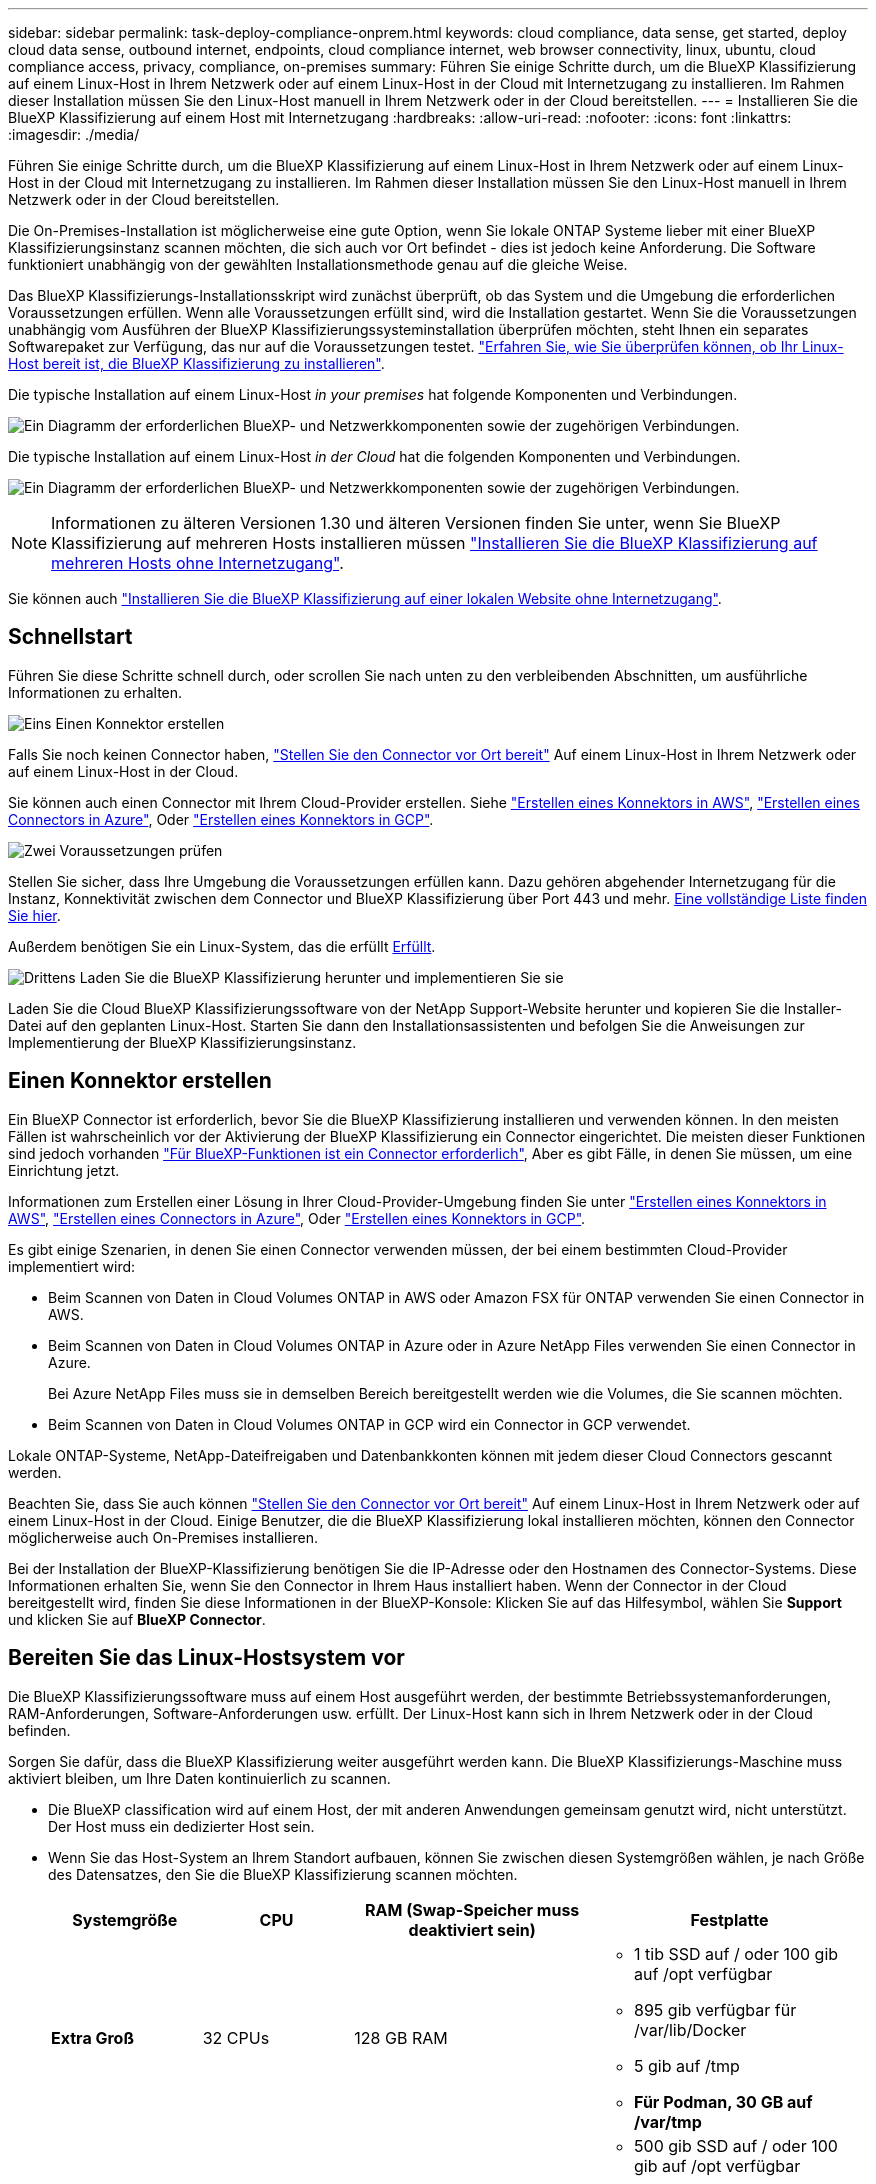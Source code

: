 ---
sidebar: sidebar 
permalink: task-deploy-compliance-onprem.html 
keywords: cloud compliance, data sense, get started, deploy cloud data sense, outbound internet, endpoints, cloud compliance internet, web browser connectivity, linux, ubuntu, cloud compliance access, privacy, compliance, on-premises 
summary: Führen Sie einige Schritte durch, um die BlueXP Klassifizierung auf einem Linux-Host in Ihrem Netzwerk oder auf einem Linux-Host in der Cloud mit Internetzugang zu installieren. Im Rahmen dieser Installation müssen Sie den Linux-Host manuell in Ihrem Netzwerk oder in der Cloud bereitstellen. 
---
= Installieren Sie die BlueXP Klassifizierung auf einem Host mit Internetzugang
:hardbreaks:
:allow-uri-read: 
:nofooter: 
:icons: font
:linkattrs: 
:imagesdir: ./media/


[role="lead"]
Führen Sie einige Schritte durch, um die BlueXP Klassifizierung auf einem Linux-Host in Ihrem Netzwerk oder auf einem Linux-Host in der Cloud mit Internetzugang zu installieren. Im Rahmen dieser Installation müssen Sie den Linux-Host manuell in Ihrem Netzwerk oder in der Cloud bereitstellen.

Die On-Premises-Installation ist möglicherweise eine gute Option, wenn Sie lokale ONTAP Systeme lieber mit einer BlueXP  Klassifizierungsinstanz scannen möchten, die sich auch vor Ort befindet - dies ist jedoch keine Anforderung. Die Software funktioniert unabhängig von der gewählten Installationsmethode genau auf die gleiche Weise.

Das BlueXP Klassifizierungs-Installationsskript wird zunächst überprüft, ob das System und die Umgebung die erforderlichen Voraussetzungen erfüllen. Wenn alle Voraussetzungen erfüllt sind, wird die Installation gestartet. Wenn Sie die Voraussetzungen unabhängig vom Ausführen der BlueXP Klassifizierungssysteminstallation überprüfen möchten, steht Ihnen ein separates Softwarepaket zur Verfügung, das nur auf die Voraussetzungen testet. link:task-test-linux-system.html["Erfahren Sie, wie Sie überprüfen können, ob Ihr Linux-Host bereit ist, die BlueXP Klassifizierung zu installieren"].

Die typische Installation auf einem Linux-Host _in your premises_ hat folgende Komponenten und Verbindungen.

image:diagram_deploy_onprem_overview.png["Ein Diagramm der erforderlichen BlueXP- und Netzwerkkomponenten sowie der zugehörigen Verbindungen."]

Die typische Installation auf einem Linux-Host _in der Cloud_ hat die folgenden Komponenten und Verbindungen.

image:diagram_deploy_onprem_cloud_instance.png["Ein Diagramm der erforderlichen BlueXP- und Netzwerkkomponenten sowie der zugehörigen Verbindungen."]


NOTE: Informationen zu älteren Versionen 1.30 und älteren Versionen finden Sie unter, wenn Sie BlueXP Klassifizierung auf mehreren Hosts installieren müssen link:task-deploy-multi-host-install-dark-site.html["Installieren Sie die BlueXP Klassifizierung auf mehreren Hosts ohne Internetzugang"].

Sie können auch link:task-deploy-compliance-dark-site.html["Installieren Sie die BlueXP Klassifizierung auf einer lokalen Website ohne Internetzugang"].



== Schnellstart

Führen Sie diese Schritte schnell durch, oder scrollen Sie nach unten zu den verbleibenden Abschnitten, um ausführliche Informationen zu erhalten.

.image:https://raw.githubusercontent.com/NetAppDocs/common/main/media/number-1.png["Eins"] Einen Konnektor erstellen
[role="quick-margin-para"]
Falls Sie noch keinen Connector haben, https://docs.netapp.com/us-en/bluexp-setup-admin/task-quick-start-connector-on-prem.html["Stellen Sie den Connector vor Ort bereit"^] Auf einem Linux-Host in Ihrem Netzwerk oder auf einem Linux-Host in der Cloud.

[role="quick-margin-para"]
Sie können auch einen Connector mit Ihrem Cloud-Provider erstellen. Siehe https://docs.netapp.com/us-en/bluexp-setup-admin/task-quick-start-connector-aws.html["Erstellen eines Konnektors in AWS"^], https://docs.netapp.com/us-en/bluexp-setup-admin/task-quick-start-connector-azure.html["Erstellen eines Connectors in Azure"^], Oder https://docs.netapp.com/us-en/bluexp-setup-admin/task-quick-start-connector-google.html["Erstellen eines Konnektors in GCP"^].

.image:https://raw.githubusercontent.com/NetAppDocs/common/main/media/number-2.png["Zwei"] Voraussetzungen prüfen
[role="quick-margin-para"]
Stellen Sie sicher, dass Ihre Umgebung die Voraussetzungen erfüllen kann. Dazu gehören abgehender Internetzugang für die Instanz, Konnektivität zwischen dem Connector und BlueXP Klassifizierung über Port 443 und mehr. <<Ermöglichen Sie Outbound-Internetzugriff aus der BlueXP Klassifizierung,Eine vollständige Liste finden Sie hier>>.

[role="quick-margin-para"]
Außerdem benötigen Sie ein Linux-System, das die erfüllt <<Bereiten Sie das Linux-Hostsystem vor,Erfüllt>>.

.image:https://raw.githubusercontent.com/NetAppDocs/common/main/media/number-3.png["Drittens"] Laden Sie die BlueXP Klassifizierung herunter und implementieren Sie sie
[role="quick-margin-para"]
Laden Sie die Cloud BlueXP Klassifizierungssoftware von der NetApp Support-Website herunter und kopieren Sie die Installer-Datei auf den geplanten Linux-Host. Starten Sie dann den Installationsassistenten und befolgen Sie die Anweisungen zur Implementierung der BlueXP Klassifizierungsinstanz.



== Einen Konnektor erstellen

Ein BlueXP Connector ist erforderlich, bevor Sie die BlueXP Klassifizierung installieren und verwenden können. In den meisten Fällen ist wahrscheinlich vor der Aktivierung der BlueXP Klassifizierung ein Connector eingerichtet. Die meisten dieser Funktionen sind jedoch vorhanden https://docs.netapp.com/us-en/bluexp-setup-admin/concept-connectors.html["Für BlueXP-Funktionen ist ein Connector erforderlich"], Aber es gibt Fälle, in denen Sie müssen, um eine Einrichtung jetzt.

Informationen zum Erstellen einer Lösung in Ihrer Cloud-Provider-Umgebung finden Sie unter https://docs.netapp.com/us-en/bluexp-setup-admin/task-quick-start-connector-aws.html["Erstellen eines Konnektors in AWS"^], https://docs.netapp.com/us-en/bluexp-setup-admin/task-quick-start-connector-azure.html["Erstellen eines Connectors in Azure"^], Oder https://docs.netapp.com/us-en/bluexp-setup-admin/task-quick-start-connector-google.html["Erstellen eines Konnektors in GCP"^].

Es gibt einige Szenarien, in denen Sie einen Connector verwenden müssen, der bei einem bestimmten Cloud-Provider implementiert wird:

* Beim Scannen von Daten in Cloud Volumes ONTAP in AWS oder Amazon FSX für ONTAP verwenden Sie einen Connector in AWS.
* Beim Scannen von Daten in Cloud Volumes ONTAP in Azure oder in Azure NetApp Files verwenden Sie einen Connector in Azure.
+
Bei Azure NetApp Files muss sie in demselben Bereich bereitgestellt werden wie die Volumes, die Sie scannen möchten.

* Beim Scannen von Daten in Cloud Volumes ONTAP in GCP wird ein Connector in GCP verwendet.


Lokale ONTAP-Systeme, NetApp-Dateifreigaben und Datenbankkonten können mit jedem dieser Cloud Connectors gescannt werden.

Beachten Sie, dass Sie auch können https://docs.netapp.com/us-en/bluexp-setup-admin/task-quick-start-connector-on-prem.html["Stellen Sie den Connector vor Ort bereit"^] Auf einem Linux-Host in Ihrem Netzwerk oder auf einem Linux-Host in der Cloud. Einige Benutzer, die die BlueXP Klassifizierung lokal installieren möchten, können den Connector möglicherweise auch On-Premises installieren.

Bei der Installation der BlueXP-Klassifizierung benötigen Sie die IP-Adresse oder den Hostnamen des Connector-Systems. Diese Informationen erhalten Sie, wenn Sie den Connector in Ihrem Haus installiert haben. Wenn der Connector in der Cloud bereitgestellt wird, finden Sie diese Informationen in der BlueXP-Konsole: Klicken Sie auf das Hilfesymbol, wählen Sie *Support* und klicken Sie auf *BlueXP Connector*.



== Bereiten Sie das Linux-Hostsystem vor

Die BlueXP Klassifizierungssoftware muss auf einem Host ausgeführt werden, der bestimmte Betriebssystemanforderungen, RAM-Anforderungen, Software-Anforderungen usw. erfüllt. Der Linux-Host kann sich in Ihrem Netzwerk oder in der Cloud befinden.

Sorgen Sie dafür, dass die BlueXP Klassifizierung weiter ausgeführt werden kann. Die BlueXP Klassifizierungs-Maschine muss aktiviert bleiben, um Ihre Daten kontinuierlich zu scannen.

* Die BlueXP classification wird auf einem Host, der mit anderen Anwendungen gemeinsam genutzt wird, nicht unterstützt.  Der Host muss ein dedizierter Host sein.
* Wenn Sie das Host-System an Ihrem Standort aufbauen, können Sie zwischen diesen Systemgrößen wählen, je nach Größe des Datensatzes, den Sie die BlueXP Klassifizierung scannen möchten.
+
[cols="17,17,27,31"]
|===
| Systemgröße | CPU | RAM (Swap-Speicher muss deaktiviert sein) | Festplatte 


| *Extra Groß* | 32 CPUs | 128 GB RAM  a| 
** 1 tib SSD auf / oder 100 gib auf /opt verfügbar
** 895 gib verfügbar für /var/lib/Docker
** 5 gib auf /tmp
** *Für Podman, 30 GB auf /var/tmp*




| *Groß* | 16 CPUs | 64 GB RAM  a| 
** 500 gib SSD auf / oder 100 gib auf /opt verfügbar
** 400 GiB verfügbar auf /var/lib/docker oder für Podman /var/lib/containers
** 5 gib auf /tmp
** *Für Podman, 30 GB auf /var/tmp*


|===
* Wenn Sie für Ihre BlueXP classification eine Compute-Instanz in der Cloud bereitstellen, verwenden Sie ein System, das die oben genannten „Groß“-Systemanforderungen erfüllt:
+
** *Amazon Elastic Compute Cloud (Amazon EC2)-Instanztyp*: „m6i.4xlarge“. link:reference-instance-types.html#aws-instance-types["Siehe zusätzliche AWS-Instanztypen"^] .
** *Azure-VM-Größe*: „Standard_D16s_v3“. link:reference-instance-types.html#azure-instance-types["Siehe zusätzliche Azure-Instanztypen"^] .
** *GCP-Maschinentyp*: „n2-standard-16“. link:reference-instance-types.html#gcp-instance-types["Weitere GCP-Instanztypen finden Sie unter"^] .


* *UNIX-Ordnerberechtigungen*: Folgende UNIX-Mindestberechtigungen sind erforderlich:
+
[cols="25,25"]
|===
| Ordner | Mindestberechtigungen 


| /Tmp | `rwxrwxrwt` 


| /Opt | `rwxr-xr-x` 


| /Var/lib/Docker | `rwx------` 


| /Usr/lib/systemd/System | `rwxr-xr-x` 
|===
* *Betriebssystem*:
+
** Für die folgenden Betriebssysteme ist die Verwendung der Docker Container-Engine erforderlich:
+
*** Red hat Enterprise Linux Version 7.8 und 7.9
*** Ubuntu 22.04 (BlueXP Klassifikation ab Version 1.23 erforderlich)
*** Ubuntu 24.04 (erfordert BlueXP -Klassifizierung Version 1.23 oder höher)


** Die folgenden Betriebssysteme erfordern die Verwendung der Podman Container-Engine. Sie erfordern eine BlueXP Klassifikation der Version 1.30 oder höher:
+
*** Red Hat Enterprise Linux Version 8.8, 8.10, 9.0, 9.1, 9.2, 9.3, 9.4, 9.5 und 9.6.


** Advanced Vector Extensions (AVX2) muss auf dem Hostsystem aktiviert sein.


* *Red hat Subscription Management*: Der Host muss bei Red hat Subscription Management registriert sein. Wenn es nicht registriert ist, kann das System während der Installation nicht auf Repositorys zugreifen, um erforderliche Drittanbietersoftware zu aktualisieren.
* *Zusätzliche Software*: Sie müssen die folgende Software auf dem Host installieren, bevor Sie die BlueXP-Klassifizierung installieren:
+
** Je nach verwendetem Betriebssystem müssen Sie eine der Container-Engines installieren:
+
*** Docker Engine ab Version 19.3.1. https://docs.docker.com/engine/install/["Installationsanweisungen anzeigen"^].
*** Podman Version 4 oder höher. Um Podman zu installieren, geben Sie ) ein (`sudo yum install podman netavark -y`.






* Python Version 3.6 oder höher. https://www.python.org/downloads/["Installationsanweisungen anzeigen"^].
+
** *NTP-Überlegungen*: NetApp empfiehlt, die BlueXP classification für die Verwendung eines Network Time Protocol (NTP)-Dienstes zu konfigurieren.  Die Zeit muss zwischen dem BlueXP classification Klassifizierungssystem und dem Connector synchronisiert werden.




* *Firewalld Überlegungen*: Wenn Sie planen zu verwenden `firewalld`, Wir empfehlen, dass Sie es aktivieren, bevor Sie BlueXP Klassifizierung installieren. Führen Sie die folgenden Befehle zum Konfigurieren aus `firewalld` Damit es mit der BlueXP Klassifizierung kompatibel ist:
+
....
firewall-cmd --permanent --add-service=http
firewall-cmd --permanent --add-service=https
firewall-cmd --permanent --add-port=80/tcp
firewall-cmd --permanent --add-port=8080/tcp
firewall-cmd --permanent --add-port=443/tcp
firewall-cmd --reload
....
+
Wenn Sie planen, zusätzliche BlueXP Klassifizierungs-Hosts als Scanner-Nodes zu verwenden, fügen Sie diese Regeln derzeit Ihrem Primärsystem hinzu:

+
....
firewall-cmd --permanent --add-port=2377/tcp
firewall-cmd --permanent --add-port=7946/udp
firewall-cmd --permanent --add-port=7946/tcp
firewall-cmd --permanent --add-port=4789/udp
....
+
Beachten Sie, dass Sie Docker oder Podman neu starten müssen, wenn Sie aktivieren oder aktualisieren `firewalld` Einstellungen.




NOTE: Die IP-Adresse des Host-Systems für die BlueXP Klassifizierung kann nach der Installation nicht mehr geändert werden.



== Ermöglichen Sie Outbound-Internetzugriff aus der BlueXP Klassifizierung

Für die BlueXP Klassifizierung ist Outbound-Internetzugang erforderlich. Wenn Ihr virtuelles oder physisches Netzwerk einen Proxy-Server für den Internetzugang verwendet, stellen Sie sicher, dass die BlueXP Klassifizierungsinstanz über Outbound-Internetzugang verfügt, um die folgenden Endpunkte zu kontaktieren.

[cols="43,57"]
|===
| Endpunkte | Zweck 


| \https://api.bluexp.netapp.com | Kommunikation mit dem BlueXP Service, einschl. NetApp Accounts 


| \https://netapp-cloud-account.auth0.com \https://auth0.com | Kommunikation mit der BlueXP-Website zur zentralen Benutzerauthentifizierung. 


| \https://support.compliance.api.bluexp.netapp.com/ \https://hub.docker.com \https://auth.docker.io \https://registry-1.docker.io \https://index.docker.io/ \https://dseasb33srnrn.cloudfront.net/ \https://production.cloudflare.docker.com/ | Bietet Zugriff auf Software-Images, Manifeste, Vorlagen und die Möglichkeit, Protokolle und Metriken zu senden. 


| \https://support.compliance.api.bluexp.netapp.com/ | Ermöglicht NetApp das Streamen von Daten aus Audit-Datensätzen. 


| \https://github.com/docker \https://download.docker.com | Enthält die erforderlichen Pakete für die Installation von Dockern. 


| \http://packages.ubuntu.com/
\http://archive.ubuntu.com | Enthält die erforderlichen Pakete für die Ubuntu-Installation. 
|===


== Vergewissern Sie sich, dass alle erforderlichen Ports aktiviert sind

Sie müssen sicherstellen, dass alle erforderlichen Ports für die Kommunikation zwischen Connector, BlueXP Klassifizierung, Active Directory und Ihren Datenquellen offen sind.

[cols="25,25,50"]
|===
| Verbindungstyp | Ports | Beschreibung 


| Connector <> BlueXP Klassifizierung | 8080 (TCP), 443 (TCP) und 80. 9000 | Die Firewall- oder Routing-Regeln für den Connector müssen ein- und ausgehenden Datenverkehr über Port 443 zur und von der BlueXP Klassifizierungsinstanz ermöglichen. Stellen Sie sicher, dass Port 8080 geöffnet ist, damit Sie den Installationsfortschritt in BlueXP sehen können. Wenn eine Firewall auf dem Linux-Host verwendet wird, ist Port 9000 für interne Prozesse innerhalb eines Ubuntu-Servers erforderlich. 


| Connector <> ONTAP-Cluster (NAS) | 443 (TCP)  a| 
BlueXP erkennt ONTAP-Cluster mithilfe von HTTPS. Wenn Sie benutzerdefinierte Firewall-Richtlinien verwenden, müssen diese die folgenden Anforderungen erfüllen:

* Der Connector-Host muss ausgehenden HTTPS-Zugriff über Port 443 ermöglichen. Wenn sich der Connector in der Cloud befindet, ist die gesamte ausgehende Kommunikation durch vordefinierte Firewall- oder Routingregeln zulässig.
* Der ONTAP Cluster muss eingehenden HTTPS-Zugriff über Port 443 zulassen. Die standardmäßige "mgmt"-Firewall-Richtlinie ermöglicht eingehenden HTTPS-Zugriff von allen IP-Adressen. Wenn Sie diese Standardrichtlinie geändert haben oder wenn Sie eine eigene Firewall-Richtlinie erstellt haben, müssen Sie das HTTPS-Protokoll mit dieser Richtlinie verknüpfen und den Zugriff über den Connector-Host aktivieren.




| BlueXP Klassifizierung <> ONTAP Cluster  a| 
* Für NFS – 111 (TCP\UDP) und 2049 (TCP\UDP)
* Für CIFS - 139 (TCP\UDP) und 445 (TCP\UDP)

 a| 
Für die BlueXP Klassifizierung benötigen Sie eine Netzwerkverbindung zu jedem Cloud Volumes ONTAP Subnetz oder Ihrem lokalen ONTAP System. Firewalls oder Routingregeln für Cloud Volumes ONTAP müssen eingehende Verbindungen von der BlueXP Klassifizierungsinstanz ermöglichen.

Stellen Sie sicher, dass die Ports für die BlueXP Klassifizierungsinstanz offen sind:

* Für NFS - 111 und 2049
* Für CIFS - 139 und 445


NFS-Volume-Exportrichtlinien müssen den Zugriff von der BlueXP Klassifizierungsinstanz ermöglichen.



| BlueXP Klassifizierung <> Active Directory | 389 (TCP & UDP), 636 (TCP), 3268 (TCP) UND 3269 (TCP)  a| 
Sie müssen bereits ein Active Directory für die Benutzer in Ihrem Unternehmen eingerichtet haben. Darüber hinaus sind für die BlueXP Klassifizierung Active Directory Anmeldeinformationen erforderlich, um CIFS-Volumes zu scannen.

Sie müssen über die folgenden Informationen für das Active Directory verfügen:

* DNS-Server-IP-Adresse oder mehrere IP-Adressen
* Benutzername und Kennwort für den Server
* Domain-Name (Active Directory-Name)
* Ob Sie Secure LDAP (LDAPS) verwenden oder nicht
* LDAP-Server-Port (normalerweise 389 für LDAP und 636 für sicheres LDAP)


|===


== BlueXP Klassifizierung auf dem Linux-Host installieren

Für typische Konfigurationen installieren Sie die Software auf einem einzigen Host-System. <<Installation mit einem Host für typische Konfigurationen,Siehe diese Schritte hier>>.

image:diagram_deploy_onprem_single_host_internet.png["Diagramm mit dem Speicherort der Datenquellen, die Sie scannen können, wenn Sie eine einzelne lokale BlueXP Klassifizierungsinstanz mit Internetzugang verwenden."]

Siehe <<Bereiten Sie das Linux-Hostsystem vor,Vorbereiten des Linux-Hostsystems>> Und <<Ermöglichen Sie Outbound-Internetzugriff aus der BlueXP Klassifizierung,Voraussetzungen prüfen>> Sie erhalten eine vollständige Liste der Anforderungen vor der Implementierung der BlueXP Klassifizierung.

Ein Upgrade auf die BlueXP Klassifizierungssoftware ist automatisiert, solange die Instanz über eine Internetverbindung verfügt.


NOTE: Die BlueXP Klassifizierung kann derzeit nicht S3 Buckets, Azure NetApp Files oder FSX for ONTAP scannen, wenn die Software vor Ort installiert ist. In diesen Fällen müssen Sie eine separate Connector- und Instanz der BlueXP Klassifizierung in der Cloud und implementieren https://docs.netapp.com/us-en/bluexp-setup-admin/concept-connectors.html["Zwischen den Anschlüssen wechseln"^] Für Ihre unterschiedlichen Datenquellen.



=== Installation mit einem Host für typische Konfigurationen

Anforderungen prüfen und bei der Installation der BlueXP Klassifizierungssoftware auf einem einzelnen lokalen Host befolgen.

https://youtu.be/XiPLaJpfJEI["Hier geht's zum Video"^] Um zu sehen, wie die BlueXP -Klassifizierung installiert wird.

Beachten Sie, dass alle Installationsaktivitäten bei der Installation der BlueXP Klassifizierung protokolliert werden. Wenn während der Installation Probleme auftreten, können Sie den Inhalt des Audit-Protokolls für die Installation anzeigen. Es ist geschrieben `/opt/netapp/install_logs/`. link:task-audit-data-sense-actions.html["Weitere Details finden Sie hier"].

.Bevor Sie beginnen
* Vergewissern Sie sich, dass Ihr Linux-System die erfüllt <<Bereiten Sie das Linux-Hostsystem vor,Host-Anforderungen erfüllt>>.
* Überprüfen Sie, ob auf dem System die beiden erforderlichen Softwarepakete installiert sind (Docker Engine oder Podman und Python 3).
* Stellen Sie sicher, dass Sie über Root-Rechte auf dem Linux-System verfügen.
* Wenn Sie einen Proxy für den Zugriff auf das Internet verwenden:
+
** Sie benötigen die Proxy-Server-Informationen (IP-Adresse oder Hostname, Verbindungsport, Verbindungsschema: https oder http, Benutzername und Passwort).
** Wenn der Proxy TLS abfängt, müssen Sie den Pfad auf dem BlueXP Klassifizierungs-Linux-System kennen, auf dem die TLS-CA-Zertifikate gespeichert sind.
** Der Proxy muss nicht transparent sein. BlueXP  classificaiton unterstützt derzeit keine transparenten Proxys.
** Der Benutzer muss ein lokaler Benutzer sein. Domänenbenutzer werden nicht unterstützt.


* Vergewissern Sie sich, dass die erforderliche Offline-Umgebung erfüllt ist <<Ermöglichen Sie Outbound-Internetzugriff aus der BlueXP Klassifizierung,Berechtigungen und Konnektivität>>.


.Schritte
. Laden Sie die BlueXP Klassifizierungssoftware von herunter https://mysupport.netapp.com/site/products/all/details/cloud-data-sense/downloads-tab/["NetApp Support Website"^]. Die ausgewählte Datei heißt *DATASENSE-INSTALLER-<Version>.tar.gz*.
. Kopieren Sie die Installationsdatei auf den Linux-Host, den Sie verwenden möchten (mit `scp` Oder eine andere Methode).
. Entpacken Sie die Installationsdatei auf dem Hostcomputer, z. B.:
+
[source, cli]
----
tar -xzf DATASENSE-INSTALLER-V1.25.0.tar.gz
----
. Wählen Sie in BlueXP die Option *Governance > Klassifizierung* aus.
. Wählen Sie *Klassifizierung vor Ort oder in der Cloud bereitstellen*.
+
image:screenshot-deploy-classification.png["Ein Screenshot durch Klicken auf die Schaltfläche zur Aktivierung der BlueXP Klassifizierung."]

. Je nachdem, ob Sie die BlueXP-Klassifizierung auf einer Instanz installieren, die Sie in der Cloud vorbereitet haben, oder auf einer Instanz, die Sie vor Ort vorbereitet haben, klicken Sie auf die entsprechende Schaltfläche *Deploy*, um die BlueXP-Klassifikationsinstallation zu starten.
+
image:screenshot_cloud_compliance_deploy_onprem.png["Ein Screenshot, wie Sie die Schaltfläche anklicken, um die BlueXP Klassifizierung auf einer Maschine in der Cloud oder vor Ort zu implementieren."]

. Das Dialogfeld _Deploy Data Sense on premise_ wird angezeigt. Kopieren Sie den angegebenen Befehl (z. B.: `sudo ./install.sh -a 12345 -c 27AG75 -t 2198qq`) Und fügen Sie sie in eine Textdatei ein, damit Sie sie später verwenden können. Klicken Sie dann auf *Schließen*, um das Dialogfeld zu schließen.
. Geben Sie auf dem Hostcomputer den kopierten Befehl ein, und folgen Sie dann einer Reihe von Eingabeaufforderungen. Alternativ können Sie den vollständigen Befehl einschließlich aller erforderlichen Parameter als Befehlszeilenargumente bereitstellen.
+
Beachten Sie, dass das Installationsprogramm eine Vorabprüfung durchführt, um sicherzustellen, dass Ihre System- und Netzwerkanforderungen für eine erfolgreiche Installation vorhanden sind. https://youtu.be/5ONowfPWkFs["Hier geht's zum Video"^] Um die Pre-Check-Meldungen und -Auswirkungen zu verstehen.

+
[cols="50a,50"]
|===
| Geben Sie die Parameter wie aufgefordert ein: | Geben Sie den vollständigen Befehl ein: 


 a| 
.. Fügen Sie den Befehl ein, den Sie aus Schritt 7 kopiert haben:
`sudo ./install.sh -a <account_id> -c <client_id> -t <user_token>`
+
Wenn Sie die Installation auf einer Cloud-Instanz (nicht vor Ort) ausführen, fügen Sie hinzu `--manual-cloud-install <cloud_provider>`.

.. Geben Sie die IP-Adresse oder den Hostnamen der Host-Maschine der BlueXP Klassifizierung ein, damit das Connector-System darauf zugreifen kann.
.. Geben Sie die IP-Adresse oder den Host-Namen der BlueXP Connector Host Machine ein, damit das BlueXP Klassifizierungssystem darauf zugreifen kann.
.. Geben Sie die Proxy-Details wie aufgefordert ein. Wenn Ihr BlueXP Connector bereits einen Proxy verwendet, müssen Sie diese Informationen hier nicht erneut eingeben, da die BlueXP Klassifizierung automatisch den vom Connector verwendeten Proxy verwendet.

| Alternativ können Sie den gesamten Befehl vorab erstellen und die erforderlichen Host- und Proxy-Parameter bereitstellen:
`sudo ./install.sh -a <account_id> -c <client_id> -t <user_token> --host <ds_host> --manager-host <cm_host> --manual-cloud-install <cloud_provider> --proxy-host <proxy_host> --proxy-port <proxy_port> --proxy-scheme <proxy_scheme> --proxy-user <proxy_user> --proxy-password <proxy_password> --cacert-folder-path <ca_cert_dir>` 
|===
+
Variablenwerte:

+
** _Account_id_ = NetApp Konto-ID
** _Client_id_ = Konnektor-Client-ID (fügen Sie der Client-ID das Suffix „Clients“ hinzu, falls es noch nicht vorhanden ist)
** _User_Token_ = JWT-Benutzer-Zugriffstoken
** _ds_Host_ = IP-Adresse oder Hostname des BlueXP Klassifizierungs-Linux-Systems.
** _Cm_Host_ = IP-Adresse oder Hostname des BlueXP Connector-Systems.
** _Cloud_Provider_ = Geben Sie bei der Installation auf einer Cloud-Instanz je nach Cloud-Provider „AWS“, „Azure“ oder „GCP“ ein.
** _Proxy_Host_ = IP oder Hostname des Proxy-Servers, wenn sich der Host hinter einem Proxy-Server befindet.
** _Proxy_Port_ = Port zur Verbindung mit dem Proxy-Server (Standard 80).
** _Proxy_Schema_ = Verbindungsschema: https oder http (Standard http).
** _Proxy_User_ = authentifizierter Benutzer zur Verbindung mit dem Proxy-Server, falls eine grundlegende Authentifizierung erforderlich ist. Der Benutzer muss ein lokaler Benutzer sein – Domänenbenutzer werden nicht unterstützt.
** _Proxy_Password_ = Passwort für den von Ihnen angegebenen Benutzernamen.
** _Ca_cert_dir_ = Pfad auf dem BlueXP-Klassifizierungs-Linux-System mit zusätzlichen TLS-CA-Zertifikatbundles. Nur erforderlich, wenn der Proxy TLS Abfangen durchführt.




.Ergebnis
Das BlueXP Klassifizierungs-Installationsprogramm installiert Pakete, registriert die Installation und installiert die BlueXP Klassifizierung. Die Installation dauert 10 bis 20 Minuten.

Wenn Konnektivität über Port 8080 zwischen der Host-Maschine und der Connector-Instanz besteht, wird der Installationsfortschritt auf der Registerkarte BlueXP Klassifizierung in BlueXP angezeigt.

.Nächste Schritte
Auf der Seite Konfiguration können Sie die Datenquellen auswählen, die Sie scannen möchten.
